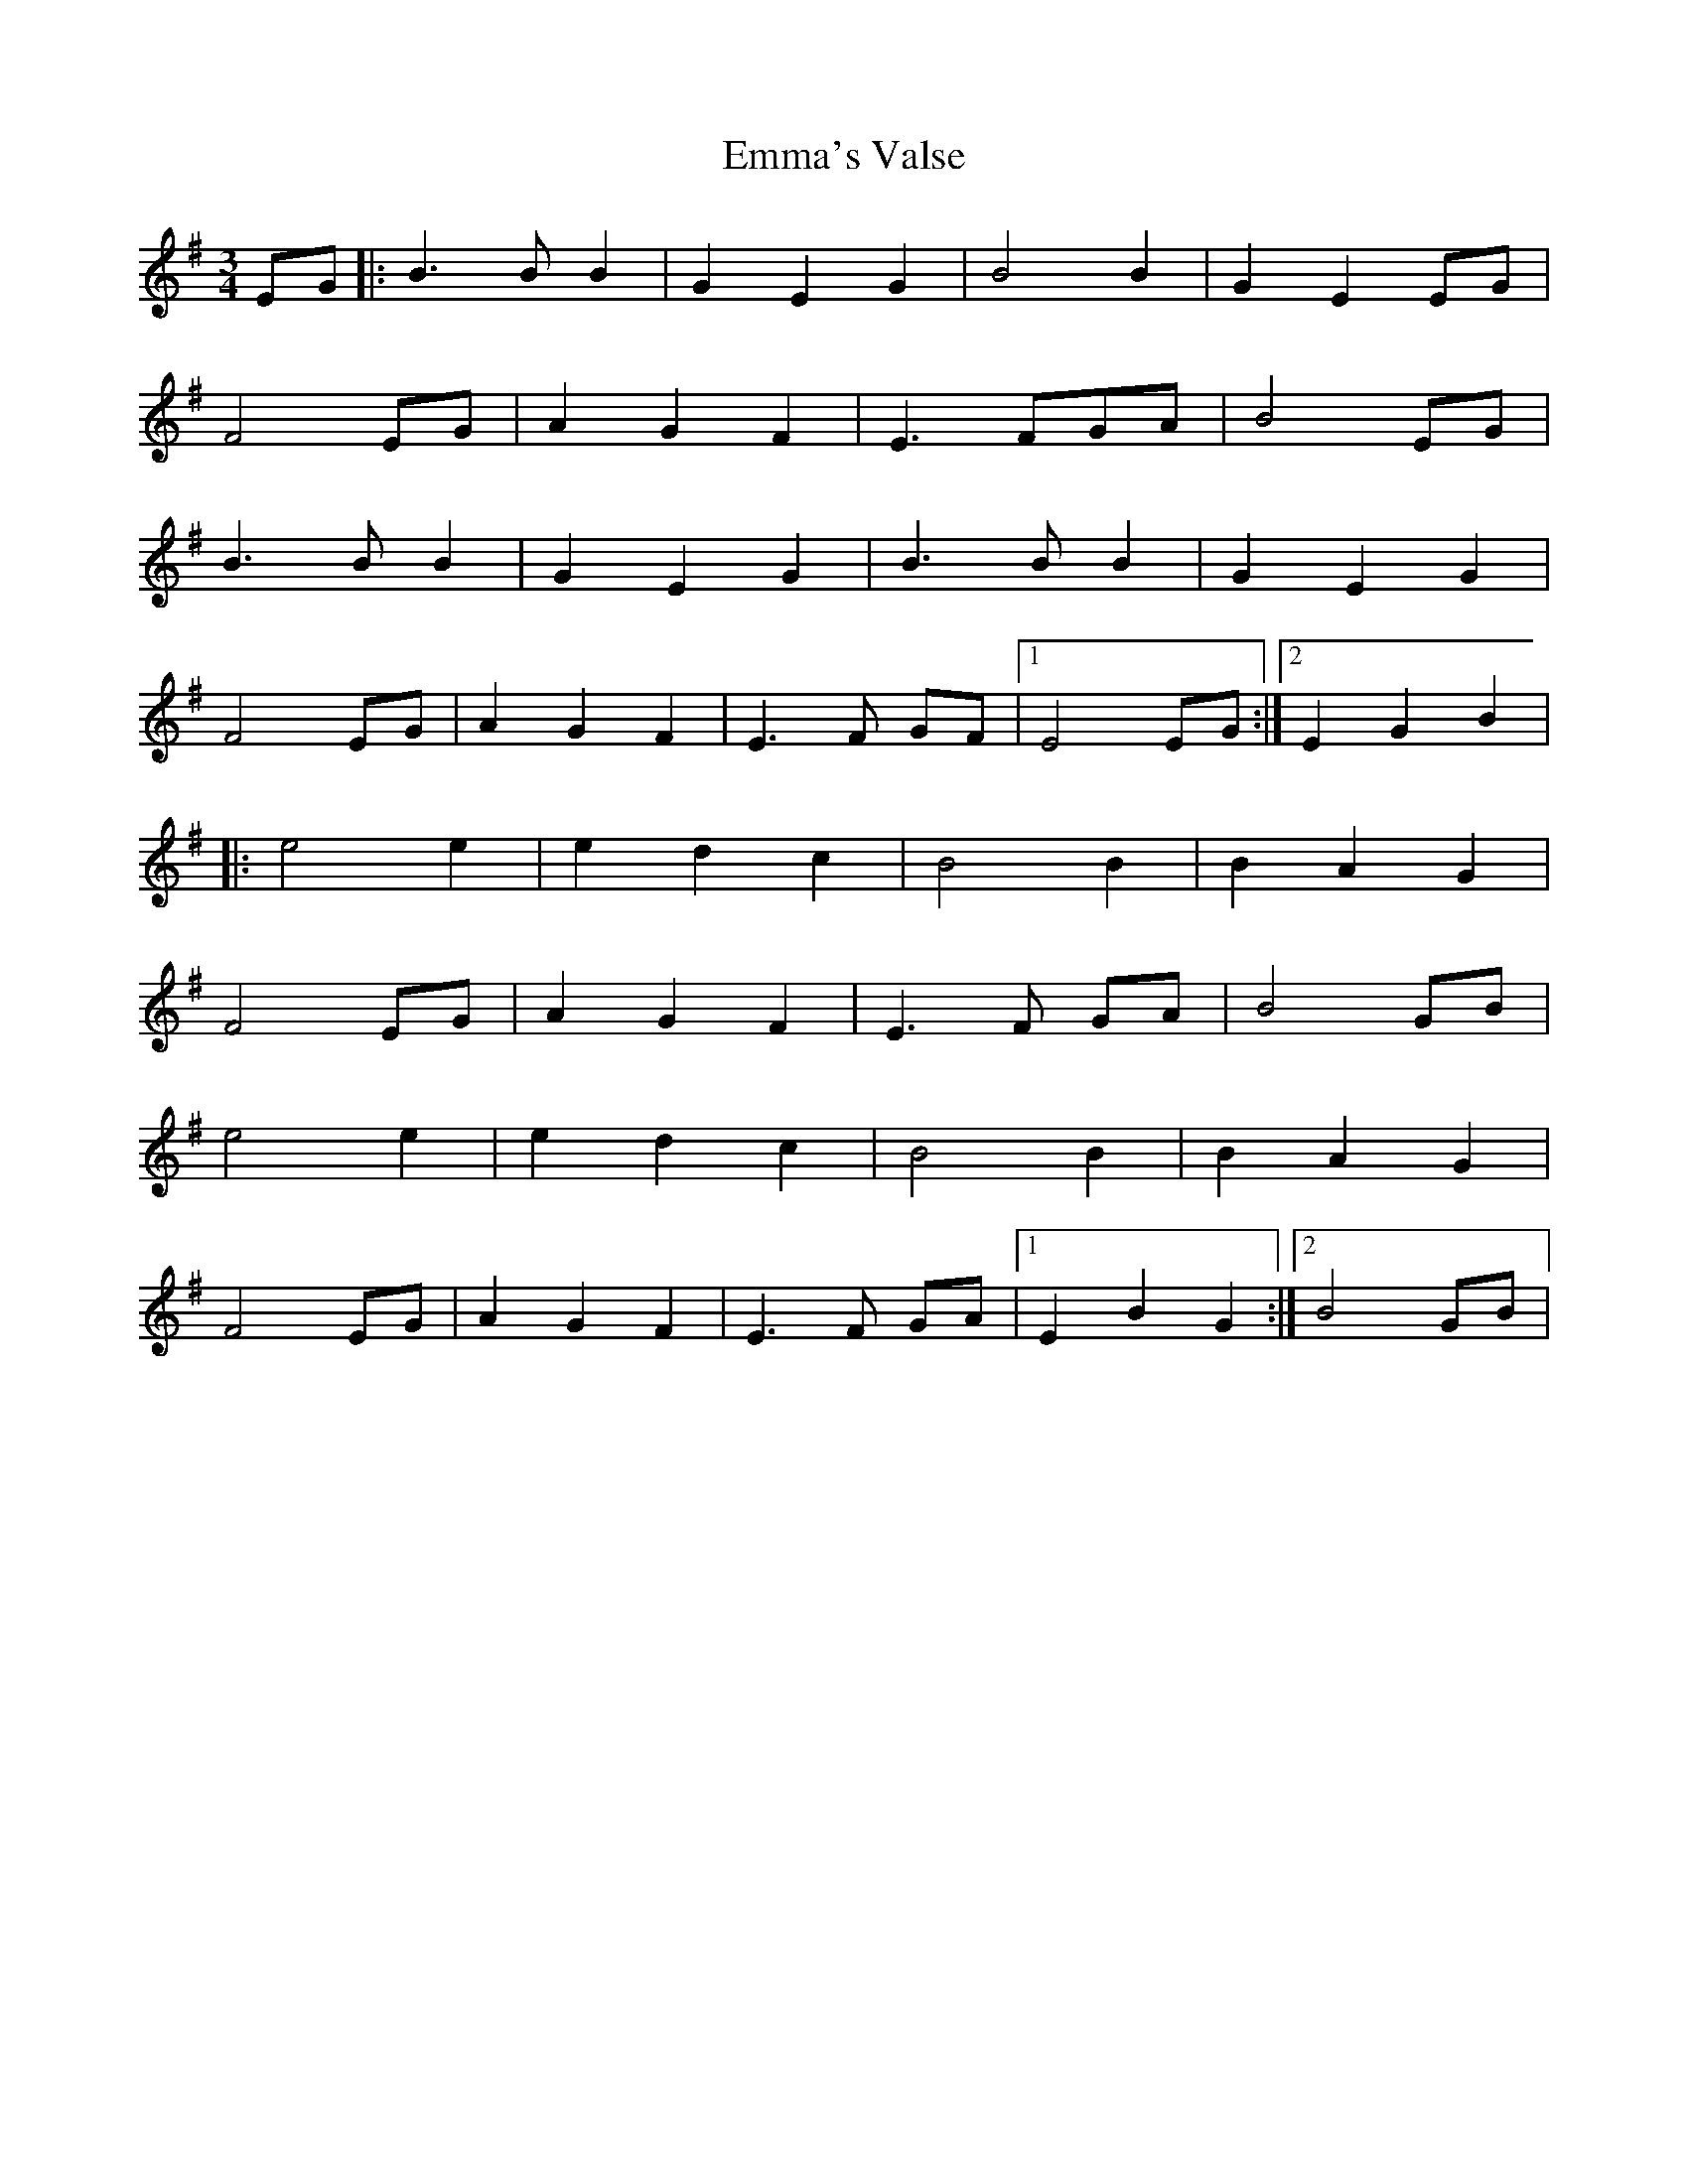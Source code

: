 X: 1
T: Emma's Valse
Z: swisspiper
S: https://thesession.org/tunes/13034#setting22411
R: waltz
M: 3/4
L: 1/8
K: Emin
EG|:B3 B B2|G2 E2 G2|B4B2|G2 E2 EG|
F4 EG|A2 G2 F2|E3 FGA|B4EG|
B3 B B2|G2 E2 G2|B3 B B2|G2 E2 G2|
F4 EG|A2 G2 F2|E3 F GF|1E4 EG:|2E2 G2B2|
|:e4 e2|e2 d2 c2|B4B2|B2 A2 G2|
F4 EG|A2 G2 F2|E3 F GA|B4 GB|
e4 e2|e2 d2 c2|B4B2|B2 A2 G2|
F4 EG|A2 G2 F2|E3 F GA|1E2B2G2:|2B4 GB|
